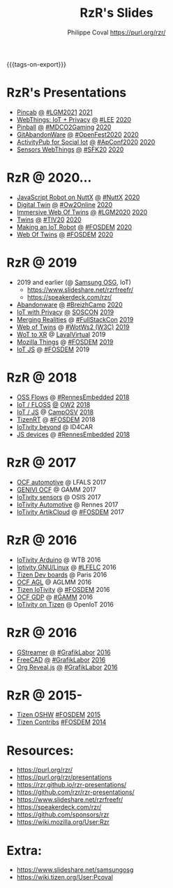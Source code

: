 #+TITLE: RzR's Slides
#+AUTHOR: Philippe Coval <https://purl.org/rzr/>
#+EMAIL: rzr@users.sf.net
#+OPTIONS: num:nil, timestamp:nil, toc:nil
#+REVEAL_ROOT: https://cdn.jsdelivr.net/gh/hakimel/reveal.js@3.8.0/
#+REVEAL_HLEVEL: 1
#+REVEAL_THEME: night
#+MACRO: tags-on-export (eval (format "%s" (cond ((org-export-derived-backend-p org-export-current-backend 'md) "#+OPTIONS: tags:1") ((org-export-derived-backend-p org-export-current-backend 'reveal) "#+OPTIONS: tags:nil, timestamp:nil, reveal_title_slide:nil"))))
{{{tags-on-export}}}

* RzR's Presentations

  - [[./pincab][Pincab]]
    [[./pincab/index.html?print-pdf][@]]
    [[https://libregraphicsmeeting.org/2021/en/program.html][#LGM2021]]
    [[https://pleroma.debian.social/notice/A6ngRnmxQfcQzaSu3c][2021]]
  - [[./webthings][WebThings: IoT + Privacy]]
    [[./webthings/index.html?print-pdf][@]]
    [[https://liveembedded.virtualconference.com/#/conference/5fb2716a04fdfb001b5d9f42][#LEE]]
    [[https://mastodon.social/@rzr/105230822997019822#LEE][2020]]
  - [[./pinball][Pinball]]
    [[./pinball/index.html?print-pdf][@]]
    [[https://mdco2.mini.debconf.org/talks/23-my-diy-pinball-on-debian/#][#MDCO2Gaming]]
    [[https://pleroma.debian.social/notice/A0qnM9okhFaIHYpLNo][2020]]
  - [[./abandonware/][GitAbandonWare]]
    [[./abandonware/index.html?print-pdf][@]]
    [[https://community.mozilla.org/en/events/openfest2020/][#OpenFest2020]]
    [[https://mastodon.social/@rzr/105088997142553549#GitAbandonware:2020:][2020]]
  - [[./activitypub-iot/][ActivityPub for Social Iot]]
    [[./activitypub-iot/index.html?print-pdf][@]]
    [[https://socialhub.activitypub.rocks/t/iot-meets-socialweb-using-activitypub/952#activity-pubiot][#ApConf2020]]
    [[https://purl.org/rzr/social#20201003][2020]]
  - [[./sensors-webthings/][Sensors WebThings]]
    [[./sensors-webthings/index.html?print-pdf][@]]
    [[https://sfk.flossk.org/?schedule=sensing-reality-with-wot-on-microcontrollers#][#SFK20]]
    [[https://mastodon.cloud/@FLOSSK/104909087113385520#SFK20#][2020]]
* RzR @ 2020...
  - [[./nuttx-js-robot/][JavaScript Robot on NuttX]]
    [[./nuttx-js-robot/index.html?print-pdf][@]]
    [[https://nuttx.events/][#NuttX]]
    [[https://mastodon.social/@rzr/104686830933187933#nuttx#][2020]]
  - [[./digital-twin/][Digital Twin]]
    [[./digital-twin/index.html?print-pdf][@]]
    [[https://www.ow2con.org/view/2020/Program?year=2020&event=OW2Online#][#Ow2Online]]
    [[https://twitter.com/ow2/status/1260487735321726981#:ow2con:weboftwins:#][2020]]
  - [[./immersive-twins/][Immersive Web Of Twins]]
    [[./immersive-twins/index.html?print-pdf][@]]
    [[https://libregraphicsmeeting.org/2020/en/program.html][#LGM2020]]
    [[https://mastodon.social/@rzr/104211757571114777][2020]]
  - [[./twins/][Twins]]
    [[./twins/index.html?print-pdf][@]]
    [[http://techinn.vitrecommunaute.bzh/#][#TIV20]]
    [[https://twitter.com/RzrFreeFr/status/1230800219228573697#Tiv20][2020]]
  - [[./iot-robot/][Making an IoT Robot]]
    [[./iot-robot/index.html?print-pdf][@]]
    [[https://fosdem.org/2020/schedule/event/iotnuttx/#][#FOSDEM]]
    [[https://mastodon.social/@rzr/103595181296044323][2020]]
  - [[./web-of-twins/][Web Of Twins]]
    [[./web-of-twins/index.html?print-pdf][@]]
    [[https://fosdem.org/2020/schedule/event/web_of_twins/#][#FOSDEM]]
    [[https://twitter.com/RzrFreeFr/status/1224388409004896256][2020]]
* RzR @ 2019
  - 2019 and earlier (@ [[https://www.slideshare.net/SamsungOSG/][Samsung OSG]], IoT)
    - https://www.slideshare.net/rzrfreefr/
    - https://speakerdeck.com/rzr/
  - [[./abandonware/][Abandonware]]
    [[./abandonware/index.html?print-pdf][@]]
    [[https://www.breizhcamp.org/conference/programme/][#BreizhCamp]]
    [[https://twitter.com/RzrFreeFr/status/1243569839886696451#BreizhCamp#][2020]]
  - [[./iot-privacy/][IoT with Privacy]]
    [[https://www.sosconhistory.net/soscon2019/content/data/session/Day%202_1150_3.pdf][@]]
    [[https://www.sosconhistory.net/soscon2019/#][SOSCON]]
    [[http://purl.org/rzr/privacy][2019]]
  - [[https://www.slideshare.net/rzrfreefr/aframewebthing20190710][Merging Realities]]
    @
    [[https://skillsmatter.com/skillscasts/13873-merging-realities-using-the-web-to-bring-the-internet-of-things-to-high-end-augmented-reality#aframe-webthing#][#FullStackCon]]
    [[http://purl.org/aframe-webthing#][2019]]
  - [[https://www.slideshare.net/rzrfreefr/weboftwins20190604rzr][Web of Twins]]
    @
    [[https://www.w3.org/WoT/ws-2019/][#WotWs2 (W3C)]]
    [[https://mastodon.social/@rzr/104200209539737753#WotWs2][2019]]
  - [[https://www.slideshare.net/rzrfreefr/wotxr20190320rzr][WoT to XR]]
    @
    [[https://www.laval-virtual.com/fr/speakers-2019/][LavalVirtual]]
    2019
  - [[https://archive.fosdem.org/2019/schedule/event/project_things/][Mozilla Things]]
    @
    [[https://archive.fosdem.org/2019/schedule/speaker/philippe_coval/][#FOSDEM]]
    [[https://twitter.com/rafspiny/status/1091699571904925696][2019]]
  - [[https://www.slideshare.net/rzrfreefr/iotjavascript2019fosdem][IoT JS]]
    @
    [[https://archive.fosdem.org/2019/schedule/speaker/philippe_coval/][#FOSDEM]]
    2019
   
* RzR @ 2018

  - [[https://www.slideshare.net/rzrfreefr/updownstreamflows20190411rzr#][OSS Flows]]
    @
    [[https://twitter.com/hashtag/RennesEmbedded][#RennesEmbedded]]
    [[https://twitter.com/RzrFreeFr/status/1117793531857440768][2018]]
  - [[https://www.slideshare.net/SamsungOSG/the-complex-iot-equation-and-floss-solutions-101449596][IoT / FLOSS]]
    [[https://www.invidio.us/watch?v=QSuiBNi8iws][@]]
    [[https://ow2con18.sched.com/speaker/philippe.coval][OW2]]
    [[https://twitter.com/ow2/status/998911725033443328#ow2con][2018]]
  - [[https://www.slideshare.net/SamsungOSG/easy-iot-with-javascript][IoT / JS]]
    @
    [[https://mastodon.social/web/timelines/tag/CampOsv#][CampOSV]]
    [[https://twitter.com/RzrFreeFr/status/12243127145432064062018#web-iot-automotive-20180315rzr][2018]]
  - [[https://www.slideshare.net/SamsungOSG/tizen-rt-a-lightweight-rtos-platform-for-lowend-iot-devices][TizenRT]]
    @
    [[https://archive.fosdem.org/2018/schedule/event/tizen_rt/][#FOSDEM]]
    2018
  - [[https://www.slideshare.net/SamsungOSG/iotivity-smart-home-to-automotive-and-beyond][IoTivity beyond]]
    @
    ID4CAR
  - [[https://www.slideshare.net/rzrfreefr/tizenrtjavascript20181011#RennesEmbedded][JS devices]]
    @
    [[https://mastodon.social/web/timelines/tag/RennesEmbedded#][#RennesEmbedded]]
    [[https://twitter.com/RzrFreeFr/status/1050705361118875648][2018]]

* RzR @ 2017

  - [[https://www.slideshare.net/SamsungOSG/iotivity-for-automotive-metaocfautomotive-tutorial][OCF automotive]] @ LFALS 2017
  - [[https://www.slideshare.net/SamsungOSG/genivi-ocf-cooperation][GENIVI OCF]] @ GAMM 2017
  - [[https://www.slideshare.net/SamsungOSG/framework-for-iot-interoperability][IoTivity sensors]] @ OSIS 2017
  - [[https://www.slideshare.net/SamsungOSG/iotivity-for-automotive-iot-interoperability][IoTivity Automotive]] @ Rennes 2017
  - [[https://www.slideshare.net/SamsungOSG/iotivity-from-devices-to-the-cloud-71867171][IoTivity ArtikCloud]] 
    @ 
    [[https://archive.fosdem.org/2017/schedule/event/iot_iotivity/][#FOSDEM]]
    2017

* RzR @ 2016

  - [[https://www.slideshare.net/SamsungOSG/iot-from-arduino-microcontrollers-to-tizen-products-using-iotivity][IoTivity Arduino]] @ WTB 2016
  - [[https://www.slideshare.net/SamsungOSG/iotivity-tutorial-prototyping-iot-devices-on-gnulinux][Iotivity GNU/Linux]] 
    @ 
    [[https://openiotelceurope2016.sched.com/speaker/phil_coval.1uvjfs8d#][#LFELC]]
    2016
  - [[https://www.slideshare.net/SamsungOSG/development-boards-for-tizen-iot][Tizen Dev boards]]
    @
    Paris
    2016
  - [[https://www.slideshare.net/SamsungOSG/toward-ocf-automotive-profile][OCF AGL]] @ AGLMM 2016
  - [[https://www.slideshare.net/SamsungOSG/tizen-connected-with-iotivity][Tizen IoTivity]]
    @
    [[https://archive.fosdem.org/2016/schedule/event/connected_tizen/][#FOSDEM]]
    2016
  - [[https://www.slideshare.net/SamsungOSG/iotivity-connects-the-genivi-demo-platform-to-tizen][OCF GDP]] 
    @ 
    [[https://at.projects.genivi.org/wiki/display/WIK4/14th+GENIVI+AMM#][#GAMM]]
    2016
  - [[https://www.slideshare.net/SamsungOSG/iotivity-on-tizen-how-to][IoTivity on Tizen]] 
    @ 
    OpenIoT
    2016

* RzR @ 2016

  - [[./gstreamer/][GStreamer]]
    [[./gstreamer/index.html?print-pdf][@]]
    [[https://web.archive.org/web/20200804030049/http://afgral.org/grafiklabor-2016#http://afgral.org/grafiklabor-2016#][#GrafikLabor]]
    [[https://twitter.com/RzrFreeFr/status/748492466815283200#:gstreamer:][2016]]
  - [[./freecad/][FreeCAD]]
    [[./freecad/index.html?print-pdf][@]]
    [[https://web.archive.org/web/20200804030049/http://afgral.org/grafiklabor-2016#http://afgral.org/grafiklabor-2016#][#GrafikLabor]]
    [[https://twitter.com/RzrFreeFr/status/748492466815283200#:freecad:][2016]]
  - [[./org-reveal/][Org Reveal.js]]
    [[./org-reveal/index.html?print-pdf][@]]
    [[https://web.archive.org/web/20200804030049/http://afgral.org/grafiklabor-2016#http://afgral.org/grafiklabor-2016#][#GrafikLabor]]
    [[https://twitter.com/RzrFreeFr/status/748492466815283200#:orgreveal:][2016]]

* RzR @ 2015-

  - [[https://www.slideshare.net/rzrfreefr/tizen-oshw-fosdem2015][Tizen OSHW]]
    [[https://archive.fosdem.org/2015/schedule/event/open_hw_tizen/][#FOSDEM]]
    [[https://twitter.com/RzrFreeFr/status/552742198929031168#:tizenOshw:][2015]]
  - [[https://www.slideshare.net/rzrfreefr/tizen-contribfosdem20140201][Tizen Contribs]]
    [[https://archive.fosdem.org/2014/schedule/event/contributing_to_the_tizen_project/][#FOSDEM]]
    [[https://twitter.com/TheTizenForums/status/434362355665743872#:tizen-contrib-fosdem:][2014]]

* Resources:
  - https://purl.org/rzr/
  - https://purl.org/rzr/presentations
  - https://rzr.github.io/rzr-presentations/
  - https://github.com/rzr/rzr-presentations/
  - https://www.slideshare.net/rzrfreefr/
  - https://speakerdeck.com/rzr/
  - https://github.com/sponsors/rzr
  - https://wiki.mozilla.org/User:Rzr
* Extra:
  - https://www.slideshare.net/samsungosg
  - https://wiki.tizen.org/User:Pcoval
